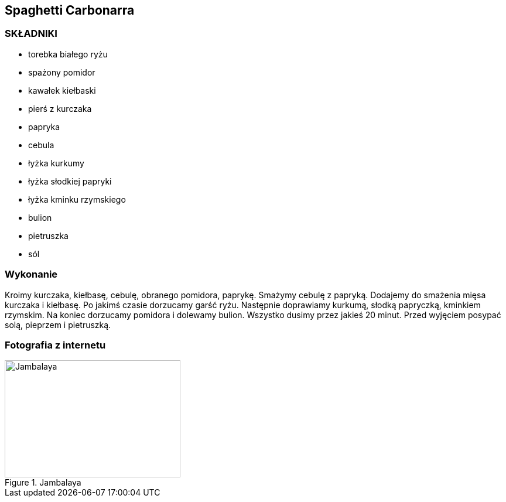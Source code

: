 == Spaghetti Carbonarra
=== SKŁADNIKI
* torebka białego ryżu
* spażony pomidor
* kawałek kiełbaski
* pierś z kurczaka
* papryka
* cebula
* łyżka kurkumy
* łyżka słodkiej papryki
* łyżka kminku rzymskiego
* bulion
* pietruszka
* sól

=== Wykonanie
Kroimy kurczaka, kiełbasę, cebulę, obranego pomidora, paprykę. Smażymy cebulę z papryką.
Dodajemy do smażenia mięsa kurczaka i kiełbasę. Po jakimś czasie dorzucamy garść ryżu. Następnie
doprawiamy kurkumą, słodką papryczką, kminkiem rzymskim. Na koniec dorzucamy pomidora i dolewamy
bulion. Wszystko dusimy przez jakieś 20 minut. Przed wyjęciem posypać solą, pieprzem i pietruszką.

=== Fotografia z internetu
[#jambalaya1]
.Jambalaya
image::jambalaya.jpg[Jambalaya,300,200,float="left"]
